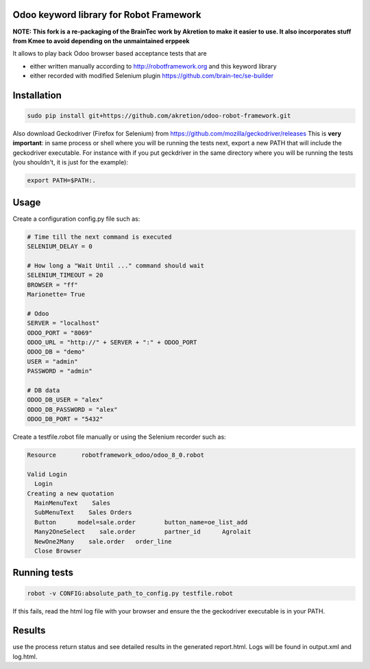 Odoo keyword library for Robot Framework
========================================

**NOTE: This fork is a re-packaging of the BrainTec work by Akretion to make it easier to use. It also incorporates stuff from Kmee to avoid depending on the unmaintained erppeek**

It allows to play back Odoo browser based acceptance tests that are

* either written manually according to http://robotframework.org and this keyword library
* either recorded with modified Selenium plugin https://github.com/brain-tec/se-builder

Installation
============

.. code-block:: bash

  sudo pip install git+https://github.com/akretion/odoo-robot-framework.git

Also download Geckodriver (Firefox for Selenium) from https://github.com/mozilla/geckodriver/releases
This is **very important**: in same process or shell where you will be running the tests next, export a new PATH
that will include the geckodriver executable. For instance with if you put geckdriver in the same
directory where you will be running the tests (you shouldn't, it is just for the example):

.. code-block:: bash

  export PATH=$PATH:.


Usage
=====

Create a configuration config.py file such as:

.. code-block:: text

  # Time till the next command is executed
  SELENIUM_DELAY = 0

  # How long a "Wait Until ..." command should wait
  SELENIUM_TIMEOUT = 20
  BROWSER = "ff"
  Marionette= True

  # Odoo
  SERVER = "localhost"
  ODOO_PORT = "8069"
  ODOO_URL = "http://" + SERVER + ":" + ODOO_PORT
  ODOO_DB = "demo"
  USER = "admin"
  PASSWORD = "admin"

  # DB data
  ODOO_DB_USER = "alex"
  ODOO_DB_PASSWORD = "alex"
  ODOO_DB_PORT = "5432"


Create a testfile.robot file manually or using the Selenium recorder such as:

.. code-block:: text

  Resource       robotframework_odoo/odoo_8_0.robot

  Valid Login
    Login
  Creating a new quotation
    MainMenuText    Sales
    SubMenuText    Sales Orders
    Button	model=sale.order	button_name=oe_list_add
    Many2OneSelect    sale.order	partner_id	Agrolait
    NewOne2Many    sale.order	order_line
    Close Browser


Running tests
=============

.. code-block:: bash

  robot -v CONFIG:absolute_path_to_config.py testfile.robot

If this fails, read the html log file with your browser and ensure the the geckodriver executable is in your PATH.


Results
=======

use the process return status and see detailed results in the generated report.html. Logs will be found in output.xml and log.html.
